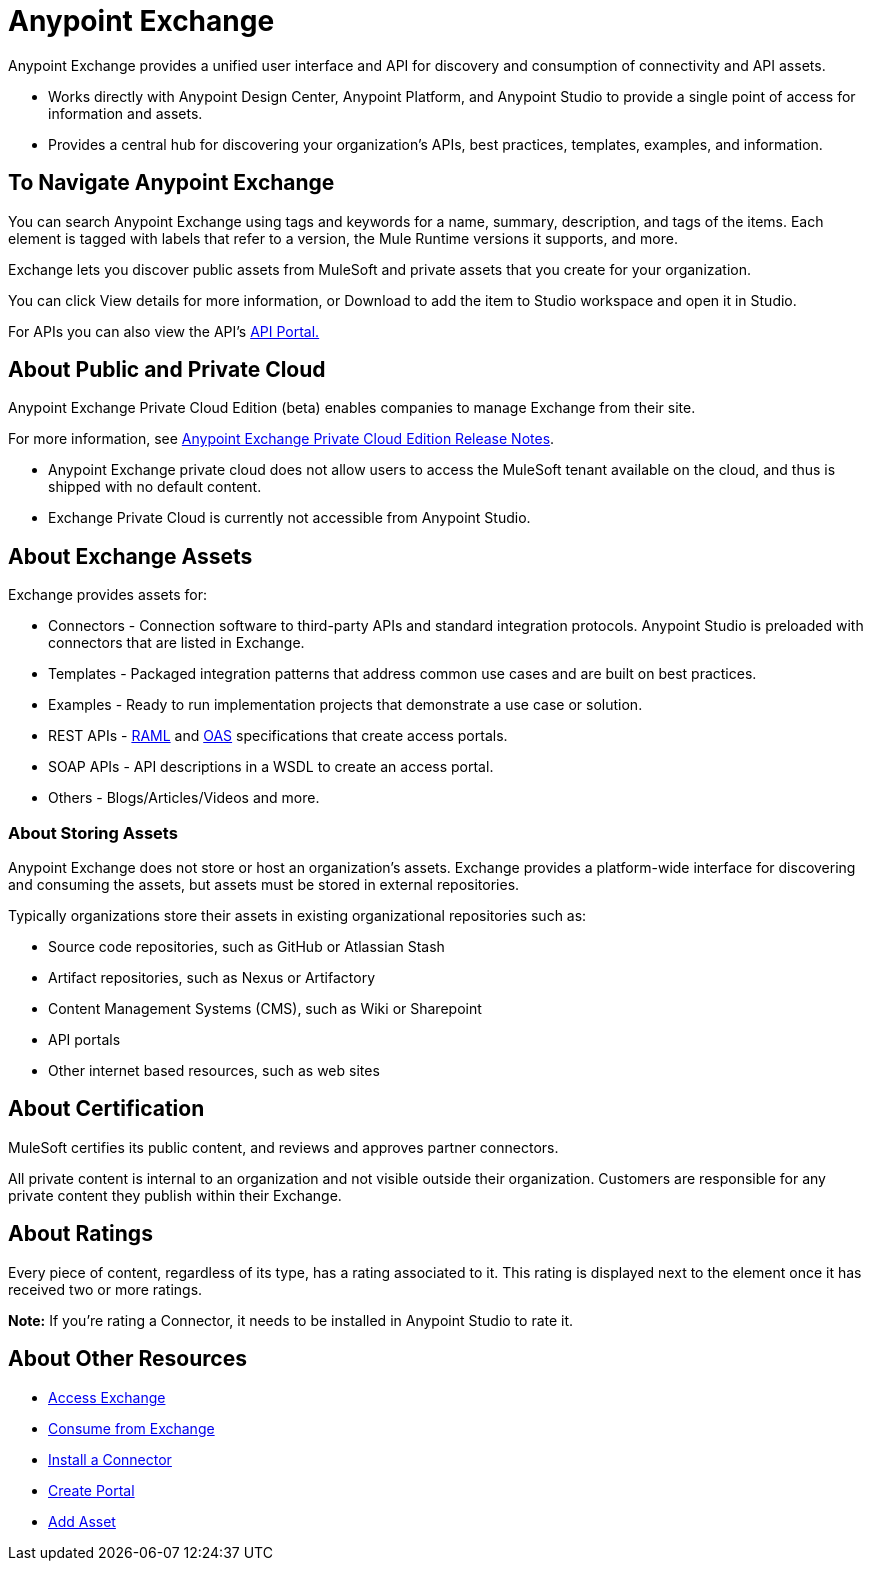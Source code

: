 = Anypoint Exchange
:keywords: exchange, exchange2, anypoint exchange

Anypoint Exchange provides a unified user interface and API for discovery and consumption of connectivity and API assets.   

* Works directly with Anypoint Design Center, Anypoint Platform, and Anypoint Studio
to provide a single point of access for information and assets.
* Provides a central hub for discovering your organization’s APIs, best practices, templates, examples, and information.

== To Navigate Anypoint Exchange

You can search Anypoint Exchange using tags and keywords for a name, summary, description, and tags of the items. Each element is tagged with labels that refer to a version, the Mule Runtime versions it supports, and more. 

Exchange lets you discover public assets from MuleSoft and private assets that you create for your organization. 

You can click View details for more information, or Download to add the item to  Studio workspace and open it in Studio.

For APIs you can also view the API's link:/api-manager/engaging-users-of-your-api[API Portal.]

== About Public and Private Cloud

Anypoint Exchange Private Cloud Edition (beta) enables companies to manage 
Exchange from their site.

For more information, see link:/release-notes/exchange-on-prem-release-notes[Anypoint Exchange Private Cloud Edition Release Notes].

* Anypoint Exchange private cloud does not allow users to access the MuleSoft tenant available on the cloud, and thus is shipped with no default content.
* Exchange Private Cloud is currently not accessible from Anypoint Studio.

== About Exchange Assets

Exchange provides assets for:

* Connectors - Connection software to third-party APIs and standard integration protocols. Anypoint Studio is preloaded with connectors that are listed in Exchange. 
* Templates - Packaged integration patterns that address common use cases and are built on best practices. 
* Examples - Ready to run implementation projects that demonstrate a use case or solution.
* REST APIs - link:https://www.raml.org[RAML] and link:https://www.openapis.org/[OAS] specifications that create access portals.
* SOAP APIs - API descriptions in a WSDL to create an access portal.
* Others - Blogs/Articles/Videos and more.

=== About Storing Assets

Anypoint Exchange does not store or host an organization’s assets. Exchange provides a platform-wide interface for discovering and consuming the assets, but assets must be stored in external repositories.

Typically organizations store their assets in existing organizational repositories such as:

* Source code repositories, such as GitHub or Atlassian Stash
* Artifact repositories, such as Nexus or Artifactory
* Content Management Systems (CMS), such as Wiki or Sharepoint
* API portals
* Other internet based resources, such as web sites

== About Certification

MuleSoft certifies its public content, and reviews and approves partner connectors. 

All private content is internal to an organization and not visible outside their organization. Customers are responsible for any private content they publish within their Exchange.

== About Ratings

Every piece of content, regardless of its type, has a rating associated to it. This rating is displayed next to the element once it has received two or more ratings.

*Note:* If you're rating a Connector, it needs to be installed in Anypoint Studio to rate it.

== About Other Resources

* link:/anypoint-exchange/access[Access Exchange]
* link:/anypoint-exchange/consume[Consume from Exchange]
* link:/anypoint-exchange/install-connector[Install a Connector]
* link:/anypoint-exchange/create-portal[Create Portal]
* link:/anypoint-exchange/add-asset[Add Asset]

